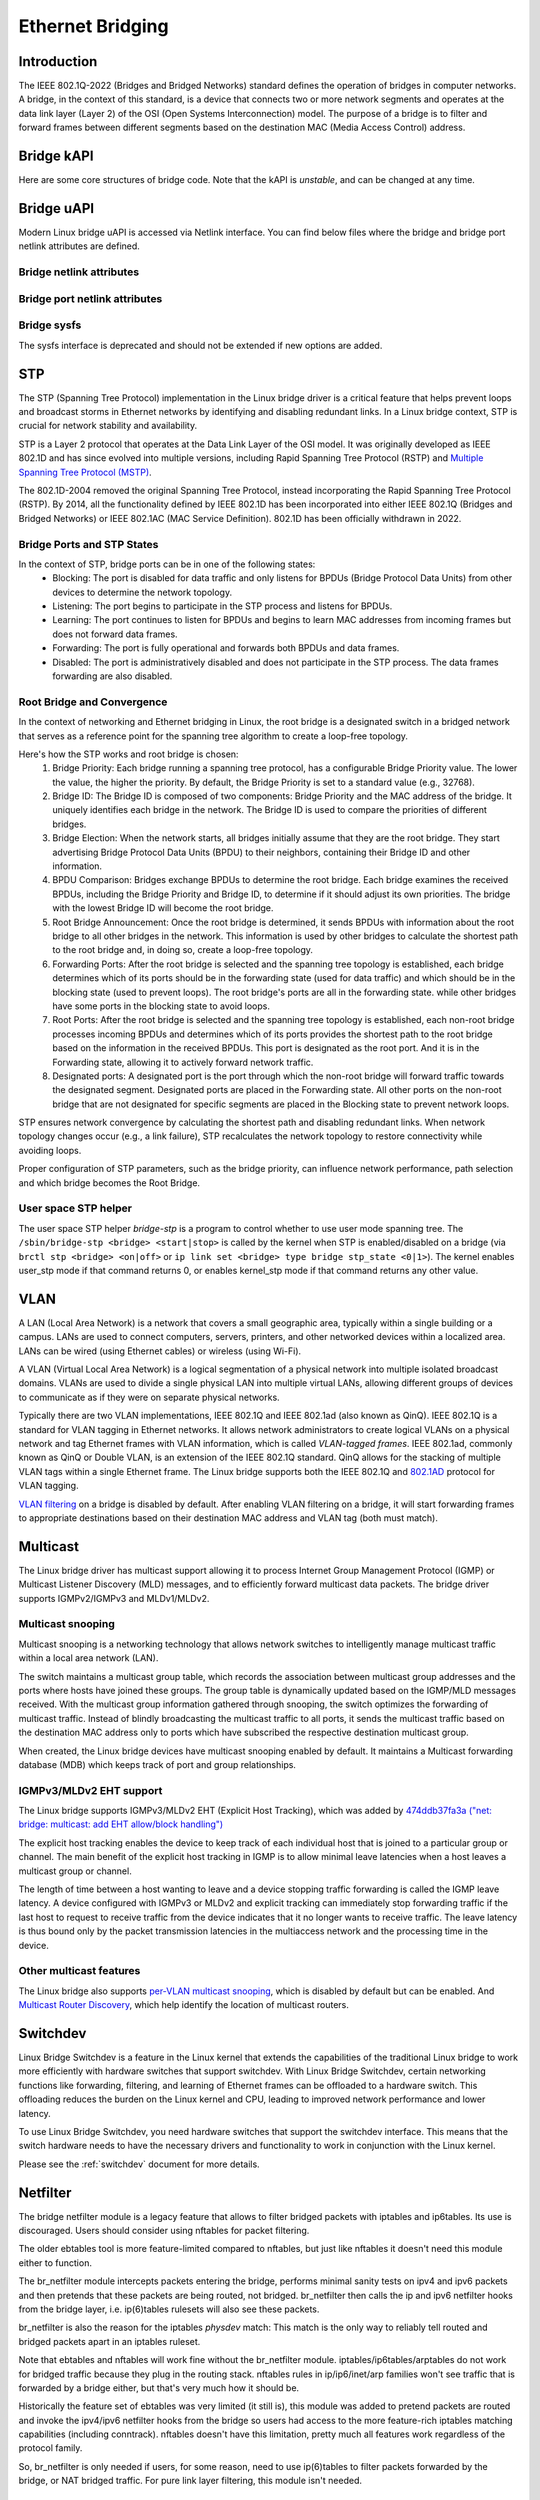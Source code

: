 .. SPDX-License-Identifier: GPL-2.0

=================
Ethernet Bridging
=================

Introduction
============

The IEEE 802.1Q-2022 (Bridges and Bridged Networks) standard defines the
operation of bridges in computer networks. A bridge, in the context of this
standard, is a device that connects two or more network segments and operates
at the data link layer (Layer 2) of the OSI (Open Systems Interconnection)
model. The purpose of a bridge is to filter and forward frames between
different segments based on the destination MAC (Media Access Control) address.

Bridge kAPI
===========

Here are some core structures of bridge code. Note that the kAPI is *unstable*,
and can be changed at any time.

.. kernel-doc:: net/bridge/br_private.h
   :identifiers: net_bridge_vlan

Bridge uAPI
===========

Modern Linux bridge uAPI is accessed via Netlink interface. You can find
below files where the bridge and bridge port netlink attributes are defined.

Bridge netlink attributes
-------------------------

.. kernel-doc:: include/uapi/linux/if_link.h
   :doc: Bridge enum definition

Bridge port netlink attributes
------------------------------

.. kernel-doc:: include/uapi/linux/if_link.h
   :doc: Bridge port enum definition

Bridge sysfs
------------

The sysfs interface is deprecated and should not be extended if new
options are added.

STP
===

The STP (Spanning Tree Protocol) implementation in the Linux bridge driver
is a critical feature that helps prevent loops and broadcast storms in
Ethernet networks by identifying and disabling redundant links. In a Linux
bridge context, STP is crucial for network stability and availability.

STP is a Layer 2 protocol that operates at the Data Link Layer of the OSI
model. It was originally developed as IEEE 802.1D and has since evolved into
multiple versions, including Rapid Spanning Tree Protocol (RSTP) and
`Multiple Spanning Tree Protocol (MSTP)
<https://lore.kernel.org/netdev/20220316150857.2442916-1-tobias@waldekranz.com/>`_.

The 802.1D-2004 removed the original Spanning Tree Protocol, instead
incorporating the Rapid Spanning Tree Protocol (RSTP). By 2014, all the
functionality defined by IEEE 802.1D has been incorporated into either
IEEE 802.1Q (Bridges and Bridged Networks) or IEEE 802.1AC (MAC Service
Definition). 802.1D has been officially withdrawn in 2022.

Bridge Ports and STP States
---------------------------

In the context of STP, bridge ports can be in one of the following states:
  * Blocking: The port is disabled for data traffic and only listens for
    BPDUs (Bridge Protocol Data Units) from other devices to determine the
    network topology.
  * Listening: The port begins to participate in the STP process and listens
    for BPDUs.
  * Learning: The port continues to listen for BPDUs and begins to learn MAC
    addresses from incoming frames but does not forward data frames.
  * Forwarding: The port is fully operational and forwards both BPDUs and
    data frames.
  * Disabled: The port is administratively disabled and does not participate
    in the STP process. The data frames forwarding are also disabled.

Root Bridge and Convergence
---------------------------

In the context of networking and Ethernet bridging in Linux, the root bridge
is a designated switch in a bridged network that serves as a reference point
for the spanning tree algorithm to create a loop-free topology.

Here's how the STP works and root bridge is chosen:
  1. Bridge Priority: Each bridge running a spanning tree protocol, has a
     configurable Bridge Priority value. The lower the value, the higher the
     priority. By default, the Bridge Priority is set to a standard value
     (e.g., 32768).
  2. Bridge ID: The Bridge ID is composed of two components: Bridge Priority
     and the MAC address of the bridge. It uniquely identifies each bridge
     in the network. The Bridge ID is used to compare the priorities of
     different bridges.
  3. Bridge Election: When the network starts, all bridges initially assume
     that they are the root bridge. They start advertising Bridge Protocol
     Data Units (BPDU) to their neighbors, containing their Bridge ID and
     other information.
  4. BPDU Comparison: Bridges exchange BPDUs to determine the root bridge.
     Each bridge examines the received BPDUs, including the Bridge Priority
     and Bridge ID, to determine if it should adjust its own priorities.
     The bridge with the lowest Bridge ID will become the root bridge.
  5. Root Bridge Announcement: Once the root bridge is determined, it sends
     BPDUs with information about the root bridge to all other bridges in the
     network. This information is used by other bridges to calculate the
     shortest path to the root bridge and, in doing so, create a loop-free
     topology.
  6. Forwarding Ports: After the root bridge is selected and the spanning tree
     topology is established, each bridge determines which of its ports should
     be in the forwarding state (used for data traffic) and which should be in
     the blocking state (used to prevent loops). The root bridge's ports are
     all in the forwarding state. while other bridges have some ports in the
     blocking state to avoid loops.
  7. Root Ports: After the root bridge is selected and the spanning tree
     topology is established, each non-root bridge processes incoming
     BPDUs and determines which of its ports provides the shortest path to the
     root bridge based on the information in the received BPDUs. This port is
     designated as the root port. And it is in the Forwarding state, allowing
     it to actively forward network traffic.
  8. Designated ports: A designated port is the port through which the non-root
     bridge will forward traffic towards the designated segment. Designated ports
     are placed in the Forwarding state. All other ports on the non-root
     bridge that are not designated for specific segments are placed in the
     Blocking state to prevent network loops.

STP ensures network convergence by calculating the shortest path and disabling
redundant links. When network topology changes occur (e.g., a link failure),
STP recalculates the network topology to restore connectivity while avoiding loops.

Proper configuration of STP parameters, such as the bridge priority, can
influence network performance, path selection and which bridge becomes the
Root Bridge.

User space STP helper
---------------------

The user space STP helper *bridge-stp* is a program to control whether to use
user mode spanning tree. The ``/sbin/bridge-stp <bridge> <start|stop>`` is
called by the kernel when STP is enabled/disabled on a bridge
(via ``brctl stp <bridge> <on|off>`` or ``ip link set <bridge> type bridge
stp_state <0|1>``).  The kernel enables user_stp mode if that command returns
0, or enables kernel_stp mode if that command returns any other value.

VLAN
====

A LAN (Local Area Network) is a network that covers a small geographic area,
typically within a single building or a campus. LANs are used to connect
computers, servers, printers, and other networked devices within a localized
area. LANs can be wired (using Ethernet cables) or wireless (using Wi-Fi).

A VLAN (Virtual Local Area Network) is a logical segmentation of a physical
network into multiple isolated broadcast domains. VLANs are used to divide
a single physical LAN into multiple virtual LANs, allowing different groups of
devices to communicate as if they were on separate physical networks.

Typically there are two VLAN implementations, IEEE 802.1Q and IEEE 802.1ad
(also known as QinQ). IEEE 802.1Q is a standard for VLAN tagging in Ethernet
networks. It allows network administrators to create logical VLANs on a
physical network and tag Ethernet frames with VLAN information, which is
called *VLAN-tagged frames*. IEEE 802.1ad, commonly known as QinQ or Double
VLAN, is an extension of the IEEE 802.1Q standard. QinQ allows for the
stacking of multiple VLAN tags within a single Ethernet frame. The Linux
bridge supports both the IEEE 802.1Q and `802.1AD
<https://lore.kernel.org/netdev/1402401565-15423-1-git-send-email-makita.toshiaki@lab.ntt.co.jp/>`_
protocol for VLAN tagging.

`VLAN filtering <https://lore.kernel.org/netdev/1360792820-14116-1-git-send-email-vyasevic@redhat.com/>`_
on a bridge is disabled by default. After enabling VLAN filtering on a bridge,
it will start forwarding frames to appropriate destinations based on their
destination MAC address and VLAN tag (both must match).

Multicast
=========

The Linux bridge driver has multicast support allowing it to process Internet
Group Management Protocol (IGMP) or Multicast Listener Discovery (MLD)
messages, and to efficiently forward multicast data packets. The bridge
driver supports IGMPv2/IGMPv3 and MLDv1/MLDv2.

Multicast snooping
------------------

Multicast snooping is a networking technology that allows network switches
to intelligently manage multicast traffic within a local area network (LAN).

The switch maintains a multicast group table, which records the association
between multicast group addresses and the ports where hosts have joined these
groups. The group table is dynamically updated based on the IGMP/MLD messages
received. With the multicast group information gathered through snooping, the
switch optimizes the forwarding of multicast traffic. Instead of blindly
broadcasting the multicast traffic to all ports, it sends the multicast
traffic based on the destination MAC address only to ports which have
subscribed the respective destination multicast group.

When created, the Linux bridge devices have multicast snooping enabled by
default. It maintains a Multicast forwarding database (MDB) which keeps track
of port and group relationships.

IGMPv3/MLDv2 EHT support
------------------------

The Linux bridge supports IGMPv3/MLDv2 EHT (Explicit Host Tracking), which
was added by `474ddb37fa3a ("net: bridge: multicast: add EHT allow/block handling")
<https://lore.kernel.org/netdev/20210120145203.1109140-1-razor@blackwall.org/>`_

The explicit host tracking enables the device to keep track of each
individual host that is joined to a particular group or channel. The main
benefit of the explicit host tracking in IGMP is to allow minimal leave
latencies when a host leaves a multicast group or channel.

The length of time between a host wanting to leave and a device stopping
traffic forwarding is called the IGMP leave latency. A device configured
with IGMPv3 or MLDv2 and explicit tracking can immediately stop forwarding
traffic if the last host to request to receive traffic from the device
indicates that it no longer wants to receive traffic. The leave latency
is thus bound only by the packet transmission latencies in the multiaccess
network and the processing time in the device.

Other multicast features
------------------------

The Linux bridge also supports `per-VLAN multicast snooping
<https://lore.kernel.org/netdev/20210719170637.435541-1-razor@blackwall.org/>`_,
which is disabled by default but can be enabled. And `Multicast Router Discovery
<https://lore.kernel.org/netdev/20190121062628.2710-1-linus.luessing@c0d3.blue/>`_,
which help identify the location of multicast routers.

Switchdev
=========

Linux Bridge Switchdev is a feature in the Linux kernel that extends the
capabilities of the traditional Linux bridge to work more efficiently with
hardware switches that support switchdev. With Linux Bridge Switchdev, certain
networking functions like forwarding, filtering, and learning of Ethernet
frames can be offloaded to a hardware switch. This offloading reduces the
burden on the Linux kernel and CPU, leading to improved network performance
and lower latency.

To use Linux Bridge Switchdev, you need hardware switches that support the
switchdev interface. This means that the switch hardware needs to have the
necessary drivers and functionality to work in conjunction with the Linux
kernel.

Please see the :ref:`switchdev` document for more details.

Netfilter
=========

The bridge netfilter module is a legacy feature that allows to filter bridged
packets with iptables and ip6tables. Its use is discouraged. Users should
consider using nftables for packet filtering.

The older ebtables tool is more feature-limited compared to nftables, but
just like nftables it doesn't need this module either to function.

The br_netfilter module intercepts packets entering the bridge, performs
minimal sanity tests on ipv4 and ipv6 packets and then pretends that
these packets are being routed, not bridged. br_netfilter then calls
the ip and ipv6 netfilter hooks from the bridge layer, i.e. ip(6)tables
rulesets will also see these packets.

br_netfilter is also the reason for the iptables *physdev* match:
This match is the only way to reliably tell routed and bridged packets
apart in an iptables ruleset.

Note that ebtables and nftables will work fine without the br_netfilter module.
iptables/ip6tables/arptables do not work for bridged traffic because they
plug in the routing stack. nftables rules in ip/ip6/inet/arp families won't
see traffic that is forwarded by a bridge either, but that's very much how it
should be.

Historically the feature set of ebtables was very limited (it still is),
this module was added to pretend packets are routed and invoke the ipv4/ipv6
netfilter hooks from the bridge so users had access to the more feature-rich
iptables matching capabilities (including conntrack). nftables doesn't have
this limitation, pretty much all features work regardless of the protocol family.

So, br_netfilter is only needed if users, for some reason, need to use
ip(6)tables to filter packets forwarded by the bridge, or NAT bridged
traffic. For pure link layer filtering, this module isn't needed.

Other Features
==============

The Linux bridge also supports `IEEE 802.11 Proxy ARP
<https://git.kernel.org/pub/scm/linux/kernel/git/torvalds/linux.git/commit/?id=958501163ddd6ea22a98f94fa0e7ce6d4734e5c4>`_,
`Media Redundancy Protocol (MRP)
<https://lore.kernel.org/netdev/20200426132208.3232-1-horatiu.vultur@microchip.com/>`_,
`Media Redundancy Protocol (MRP) LC mode
<https://lore.kernel.org/r/20201124082525.273820-1-horatiu.vultur@microchip.com>`_,
`IEEE 802.1X port authentication
<https://lore.kernel.org/netdev/20220218155148.2329797-1-schultz.hans+netdev@gmail.com/>`_,
and `MAC Authentication Bypass (MAB)
<https://lore.kernel.org/netdev/20221101193922.2125323-2-idosch@nvidia.com/>`_.

FAQ
===

What does a bridge do?
----------------------

A bridge transparently forwards traffic between multiple network interfaces.
In plain English this means that a bridge connects two or more physical
Ethernet networks, to form one larger (logical) Ethernet network.

Is it L3 protocol independent?
------------------------------

Yes. The bridge sees all frames, but it *uses* only L2 headers/information.
As such, the bridging functionality is protocol independent, and there should
be no trouble forwarding IPX, NetBEUI, IP, IPv6, etc.

Contact Info
============

The code is currently maintained by Roopa Prabhu <roopa@nvidia.com> and
Nikolay Aleksandrov <razor@blackwall.org>. Bridge bugs and enhancements
are discussed on the linux-netdev mailing list netdev@vger.kernel.org and
bridge@lists.linux.dev.

The list is open to anyone interested: http://vger.kernel.org/vger-lists.html#netdev

External Links
==============

The old Documentation for Linux bridging is on:
https://wiki.linuxfoundation.org/networking/bridge